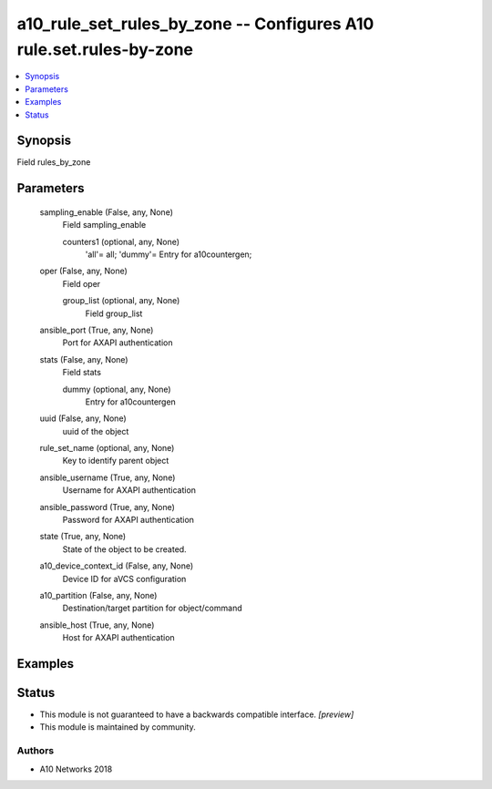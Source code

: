 .. _a10_rule_set_rules_by_zone_module:


a10_rule_set_rules_by_zone -- Configures A10 rule.set.rules-by-zone
===================================================================

.. contents::
   :local:
   :depth: 1


Synopsis
--------

Field rules_by_zone






Parameters
----------

  sampling_enable (False, any, None)
    Field sampling_enable


    counters1 (optional, any, None)
      'all'= all; 'dummy'= Entry for a10countergen;



  oper (False, any, None)
    Field oper


    group_list (optional, any, None)
      Field group_list



  ansible_port (True, any, None)
    Port for AXAPI authentication


  stats (False, any, None)
    Field stats


    dummy (optional, any, None)
      Entry for a10countergen



  uuid (False, any, None)
    uuid of the object


  rule_set_name (optional, any, None)
    Key to identify parent object


  ansible_username (True, any, None)
    Username for AXAPI authentication


  ansible_password (True, any, None)
    Password for AXAPI authentication


  state (True, any, None)
    State of the object to be created.


  a10_device_context_id (False, any, None)
    Device ID for aVCS configuration


  a10_partition (False, any, None)
    Destination/target partition for object/command


  ansible_host (True, any, None)
    Host for AXAPI authentication









Examples
--------

.. code-block:: yaml+jinja

    





Status
------




- This module is not guaranteed to have a backwards compatible interface. *[preview]*


- This module is maintained by community.



Authors
~~~~~~~

- A10 Networks 2018

